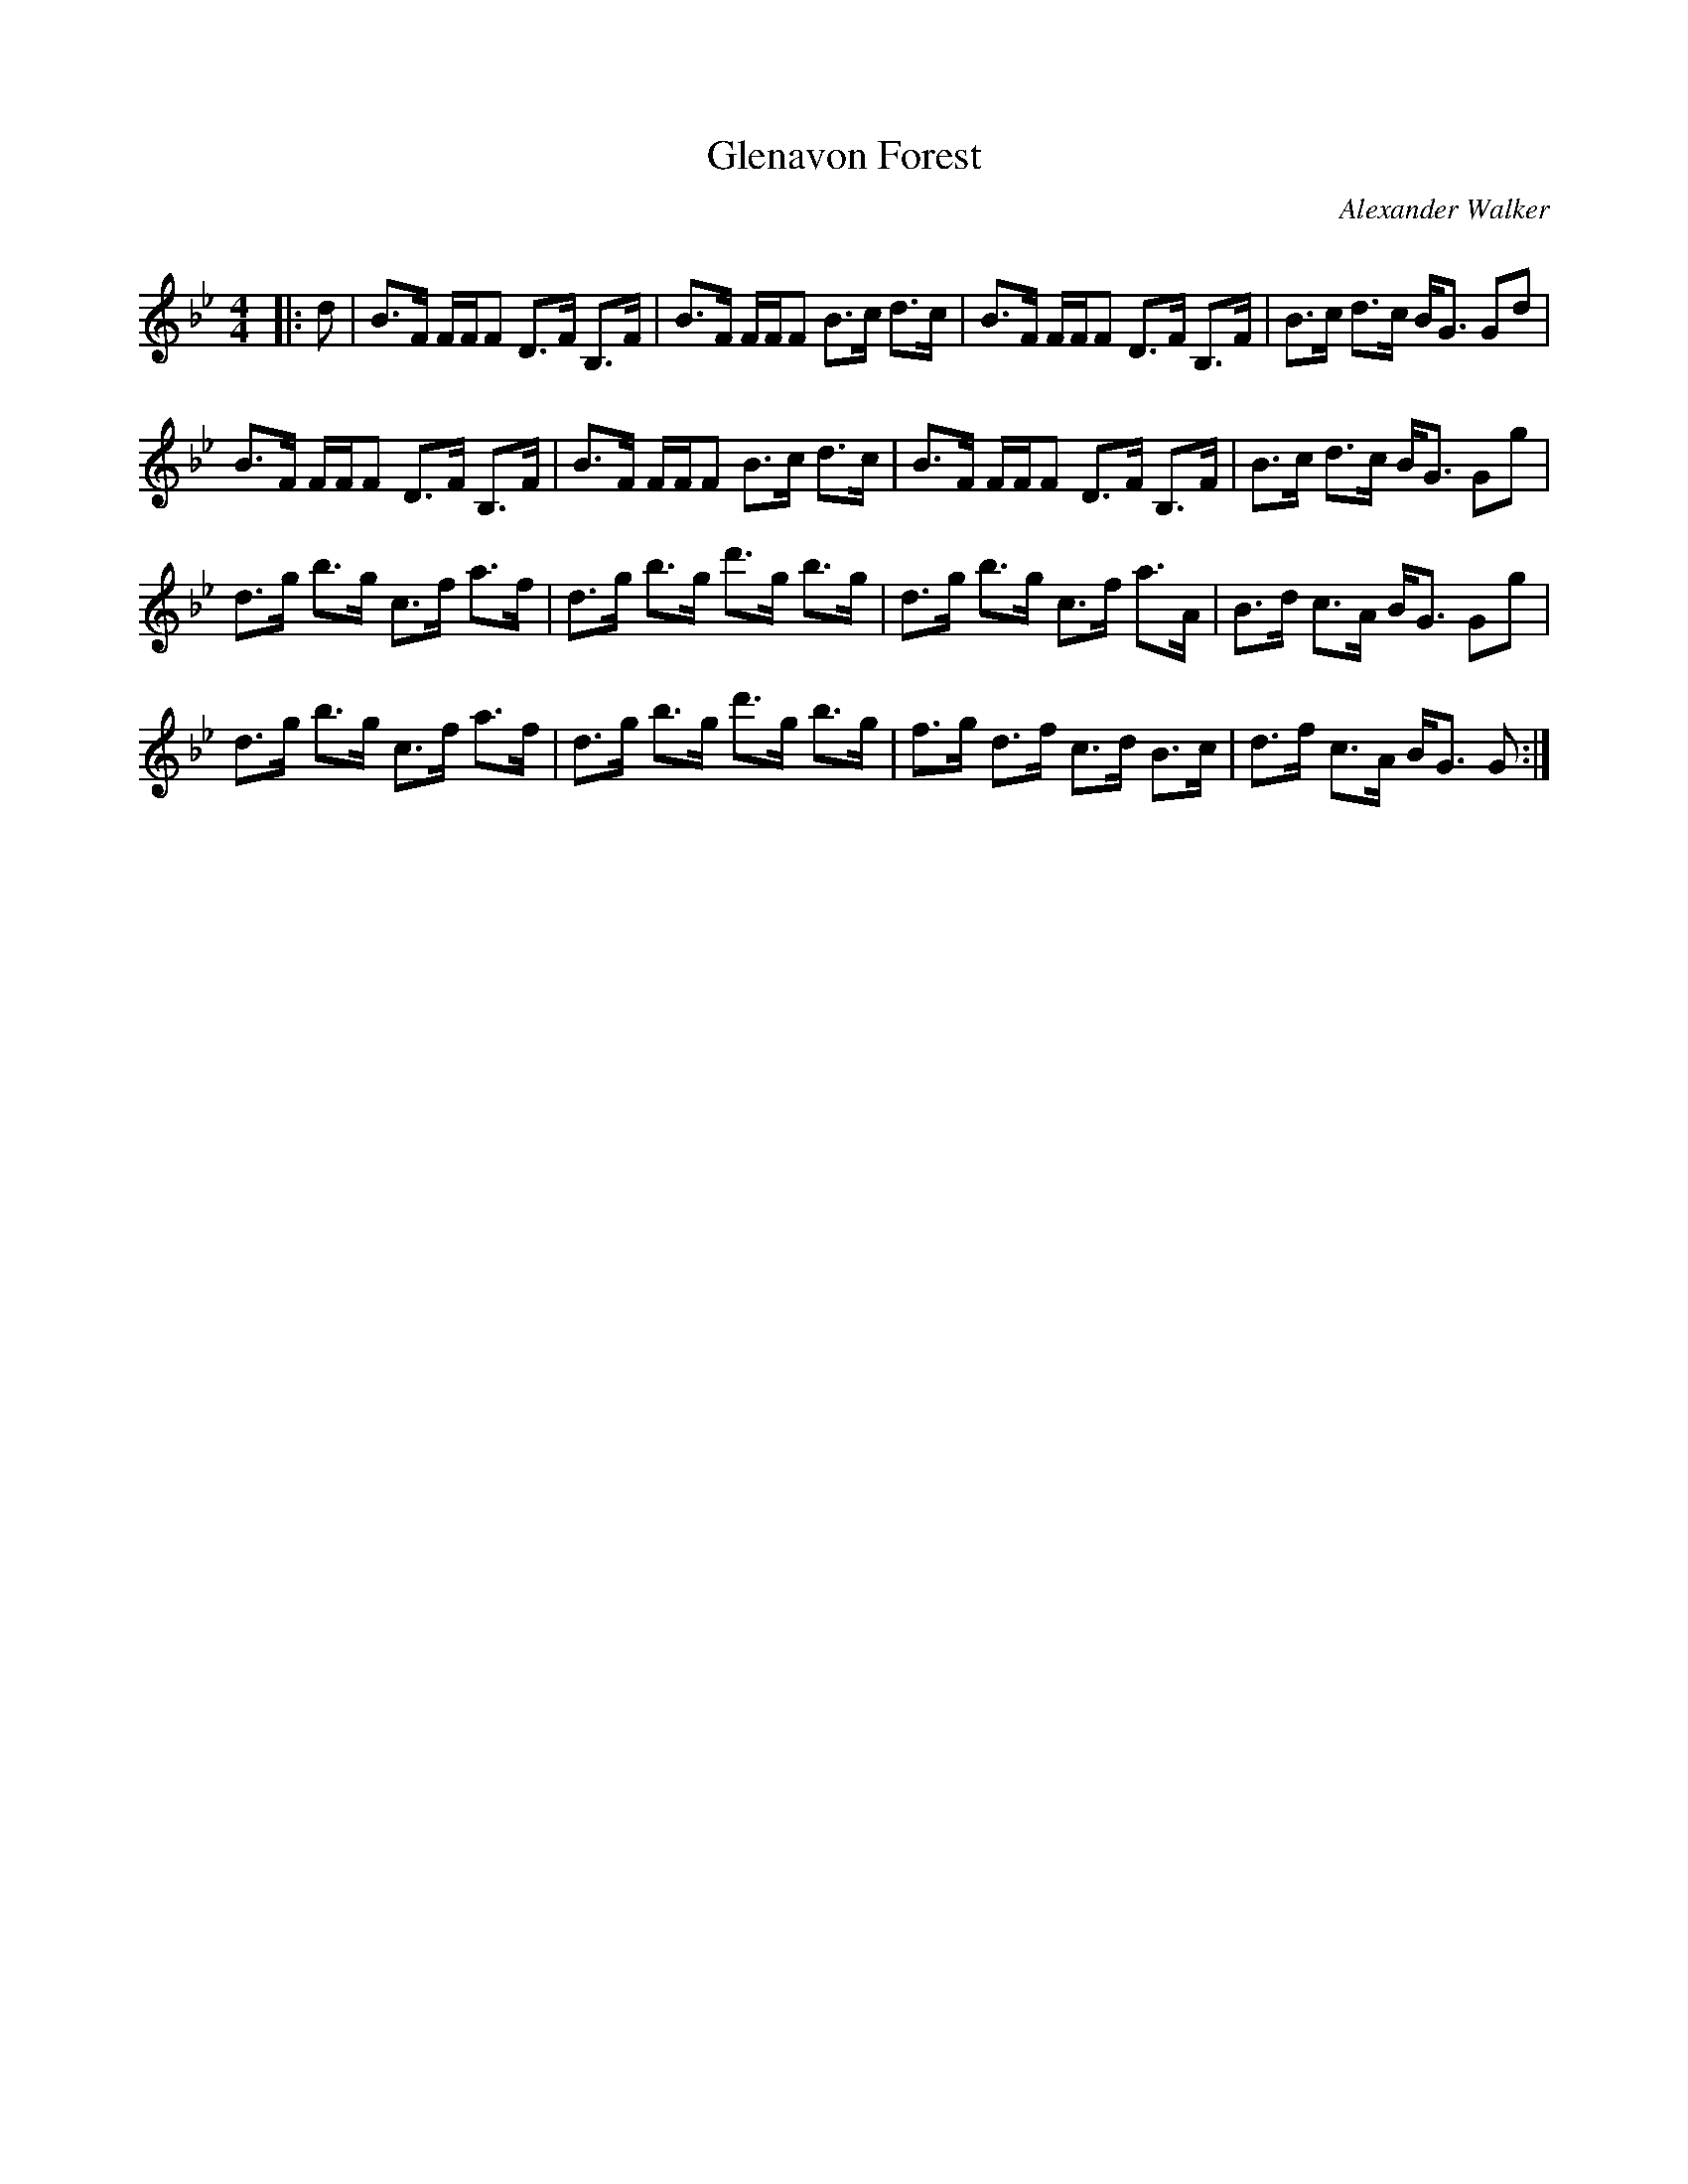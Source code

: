 X:1
T: Glenavon Forest
C:Alexander Walker
R:Strathspey
Q: 128
K:Gm
M:4/4
L:1/16
|:d2|B3F FFF2 D3F B,3F|B3F FFF2 B3c d3c|B3F FFF2 D3F B,3F|B3c d3c BG3 G2d2|
B3F FFF2 D3F B,3F|B3F FFF2 B3c d3c|B3F FFF2 D3F B,3F|B3c d3c BG3 G2g2|
d3g b3g c3f a3f|d3g b3g d'3g b3g|d3g b3g c3f a3A|B3d c3A BG3 G2g2|
d3g b3g c3f a3f|d3g b3g d'3g b3g|f3g d3f c3d B3c|d3f c3A BG3 G2:|
